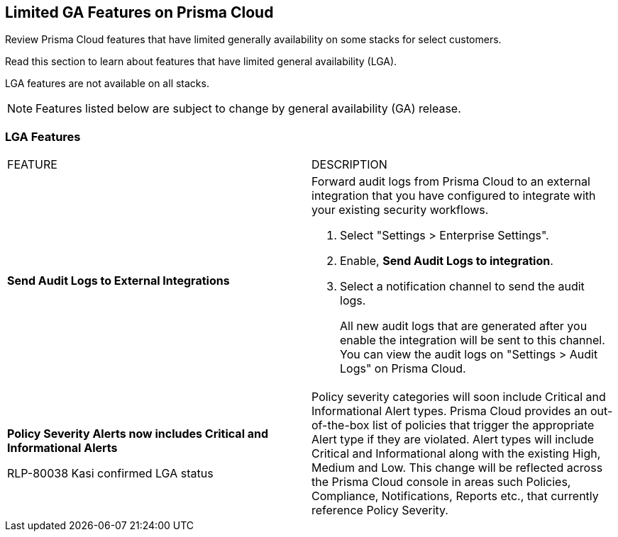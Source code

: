 [#idc61b99f5-c1f5-4760-abbd-3f8ce1a9338f]
== Limited GA Features on Prisma Cloud

Review Prisma Cloud features that have limited generally availability on some stacks for select customers.

Read this section to learn about features that have limited general availability (LGA).

LGA features are not available on all stacks.

// If you do not see a feature, means that the feature was not enabled on your stack.

[NOTE]
====
Features listed below are subject to change by general availability (GA) release.
====


[#id46333c7a-cc26-4e26-b097-493cd002da60]
=== LGA Features

[cols="50%a,50%a"]
|===
|FEATURE
|DESCRIPTION

|*Send Audit Logs to External Integrations*
//RLP-40400
|Forward audit logs from Prisma Cloud to an external integration that you have configured to integrate with your existing security workflows.

. Select "Settings > Enterprise Settings".
. Enable, *Send Audit Logs to integration*.
. Select a notification channel to send the audit logs.
+
All new audit logs that are generated after you enable the integration will be sent to this channel. You can view the audit logs on "Settings > Audit Logs" on Prisma Cloud.

|*Policy Severity Alerts now includes Critical and Informational Alerts*

+++<draft-comment>RLP-80038 Kasi confirmed LGA status</draft-comment>+++

|Policy severity categories will soon include Critical and Informational Alert types. Prisma Cloud provides an out-of-the-box list of policies that trigger the appropriate Alert type if they are violated. Alert types will include Critical and Informational along with the existing High, Medium and Low. This change will be reflected across the Prisma Cloud console in areas such Policies, Compliance, Notifications, Reports etc., that currently reference Policy Severity. 


|===
